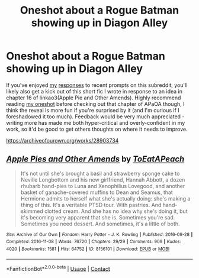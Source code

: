 #+TITLE: Oneshot about a Rogue Batman showing up in Diagon Alley

* Oneshot about a Rogue Batman showing up in Diagon Alley
:PROPERTIES:
:Author: bgottfried91
:Score: 4
:DateUnix: 1611270986.0
:DateShort: 2021-Jan-22
:FlairText: Self-Promotion
:END:
If you've enjoyed [[https://www.reddit.com/r/HPfanfiction/comments/k1rqjd/dumbledore_stated_at_harry_shocked_sputtered_for/gdquvok/][my]] [[https://www.reddit.com/r/HPfanfiction/comments/l0cjlr/prompt_fluffy_isnt_a_cerberus_he_is_the_cerberus/gjsxzr5/][responses]] to recent prompts on this subreddit, you'll likely also get a kick out of this short fic I wrote in response to an idea in chapter 16 of linkao3(Apple Pie and Other Amends). Highly recommend reading [[https://archiveofourown.org/works/28903734][my oneshot]] before checking out that chapter of APaOA though, I think the reveal is more fun if you're surprised by it (and I'm curious if I foreshadowed it too much). Feedback would be very much appreciated - writing more has made me both hyper-critical and overly-confident in my work, so it'd be good to get others thoughts on where it needs to improve.

[[https://archiveofourown.org/works/28903734]]


** [[https://archiveofourown.org/works/8156101][*/Apple Pies and Other Amends/*]] by [[https://www.archiveofourown.org/users/ToEatAPeach/pseuds/ToEatAPeach][/ToEatAPeach/]]

#+begin_quote
  It's not until she's brought a basil and strawberry sponge cake to Neville Longbottom and his new girlfriend, Hannah Abbott, a dozen rhubarb hand-pies to Luna and Xenophilius Lovegood, and another basket of ganache-covered muffins to Dean and Seamus, that Hermione admits to herself what she's actually doing: she's making a thing of this. It's a veritable PTSD tour. With pastries. And hand-skimmed clotted cream. And she has no idea why she's doing it, but it's becoming very apparent that she is.    Sometimes you're sad. Sometimes you need dessert. And sometimes, it's a little of both.
#+end_quote

^{/Site/:} ^{Archive} ^{of} ^{Our} ^{Own} ^{*|*} ^{/Fandom/:} ^{Harry} ^{Potter} ^{-} ^{J.} ^{K.} ^{Rowling} ^{*|*} ^{/Published/:} ^{2016-09-28} ^{*|*} ^{/Completed/:} ^{2016-11-08} ^{*|*} ^{/Words/:} ^{76720} ^{*|*} ^{/Chapters/:} ^{29/29} ^{*|*} ^{/Comments/:} ^{909} ^{*|*} ^{/Kudos/:} ^{4020} ^{*|*} ^{/Bookmarks/:} ^{1581} ^{*|*} ^{/Hits/:} ^{64752} ^{*|*} ^{/ID/:} ^{8156101} ^{*|*} ^{/Download/:} ^{[[https://archiveofourown.org/downloads/8156101/Apple%20Pies%20and%20Other.epub?updated_at=1610238472][EPUB]]} ^{or} ^{[[https://archiveofourown.org/downloads/8156101/Apple%20Pies%20and%20Other.mobi?updated_at=1610238472][MOBI]]}

--------------

*FanfictionBot*^{2.0.0-beta} | [[https://github.com/FanfictionBot/reddit-ffn-bot/wiki/Usage][Usage]] | [[https://www.reddit.com/message/compose?to=tusing][Contact]]
:PROPERTIES:
:Author: FanfictionBot
:Score: 1
:DateUnix: 1611271009.0
:DateShort: 2021-Jan-22
:END:
